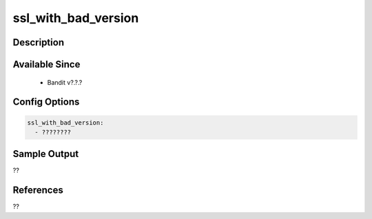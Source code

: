
ssl_with_bad_version
==============================================

Description
-----------

Available Since
---------------
 - Bandit v?.?.?

Config Options
--------------
.. code-block:: yaml

    ssl_with_bad_version:
      - ????????


Sample Output
-------------
??

References
----------
??

